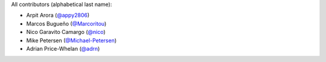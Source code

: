 All contributors (alphabetical last name):

* Arpit Arora (`@appy2806 <https://github.com/appy2806/>`_)
* Marcos Bugueño (`@Marcoritou <httos://github.com/Marcoritou>`_)
* Nico Garavito Camargo (`@nico <https://github.com/jngaravitoc>`_) 
* Mike Petersen (`@Michael-Petersen <https://github.com/michael-petersen>`_) 
* Adrian Price-Whelan (`@adrn <https://github.com/adrn>`_)  

